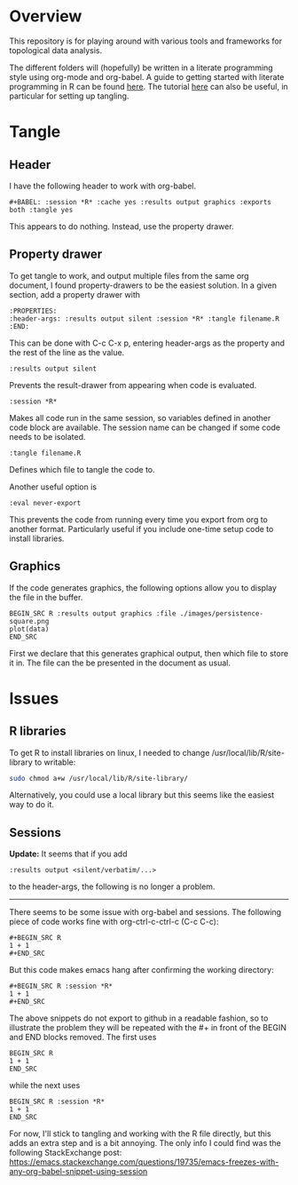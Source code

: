#+AUTHOR: Simon Stoltze
#+EMAIL: sstoltze@gmail.com
* Overview
This repository is for playing around with various tools and frameworks for topological data analysis.

The different folders will (hopefully) be written in a literate programming style using org-mode and org-babel. A guide to getting started with literate programming in R can be found [[https://orgmode.org/worg/org-contrib/babel/how-to-use-Org-Babel-for-R.html][here]]. The tutorial [[http://howardism.org/Technical/Emacs/literate-programming-tutorial.html][here]] can also be useful, in particular for setting up tangling.

* Tangle
** Header
I have the following header to work with org-babel.
#+BEGIN_EXAMPLE
#+BABEL: :session *R* :cache yes :results output graphics :exports both :tangle yes
#+END_EXAMPLE
This appears to do nothing. Instead, use the property drawer.

** Property drawer
To get tangle to work, and output multiple files from the same org document, I found property-drawers to be the easiest solution. In a given section, add a property drawer with
#+BEGIN_EXAMPLE
:PROPERTIES:
:header-args: :results output silent :session *R* :tangle filename.R
:END:
#+END_EXAMPLE
This can be done with C-c C-x p, entering header-args as the property and the rest of the line as the value.
#+BEGIN_EXAMPLE
:results output silent
#+END_EXAMPLE
Prevents the result-drawer from appearing when code is evaluated.
#+BEGIN_EXAMPLE
:session *R*
#+END_EXAMPLE
Makes all code run in the same session, so variables defined in another code block are available. The session name can be changed if some code needs to be isolated.
#+BEGIN_EXAMPLE
:tangle filename.R
#+END_EXAMPLE
Defines which file to tangle the code to.

Another useful option is
#+BEGIN_EXAMPLE
:eval never-export
#+END_EXAMPLE
This prevents the code from running every time you export from org to another format. Particularly useful if you include one-time setup code to install libraries.

** Graphics
If the code generates graphics, the following options allow you to display the file in the buffer.
#+BEGIN_EXAMPLE
BEGIN_SRC R :results output graphics :file ./images/persistence-square.png
plot(data)
END_SRC
#+END_EXAMPLE
First we declare that this generates graphical output, then which file to store it in. The file can the be presented in the document as usual.

* Issues
** R libraries
To get R to install libraries on linux, I needed to change /usr/local/lib/R/site-library to writable:
#+BEGIN_SRC sh
sudo chmod a+w /usr/local/lib/R/site-library/
#+END_SRC
Alternatively, you could use a local library but this seems like the easiest way to do it.

** Sessions
*Update:* It seems that if you add
#+BEGIN_EXAMPLE
:results output <silent/verbatim/...>
#+END_EXAMPLE
to the header-args, the following is no longer a problem.

-----

There seems to be some issue with org-babel and sessions. The following piece of code works fine with org-ctrl-c-ctrl-c (C-c C-c):
#+BEGIN_EXAMPLE
#+BEGIN_SRC R
1 + 1
#+END_SRC
#+END_EXAMPLE
But this code makes emacs hang after confirming the working directory:
#+BEGIN_EXAMPLE
#+BEGIN_SRC R :session *R*
1 + 1
#+END_SRC
#+END_EXAMPLE
The above snippets do not export to github in a readable fashion, so to illustrate the problem they will be repeated with the #+ in front of the BEGIN and END blocks removed. The first uses
#+BEGIN_EXAMPLE
BEGIN_SRC R
1 + 1
END_SRC
#+END_EXAMPLE
while the next uses
#+BEGIN_EXAMPLE
BEGIN_SRC R :session *R*
1 + 1
END_SRC
#+END_EXAMPLE

For now, I'll stick to tangling and working with the R file directly, but this adds an extra step and is a bit annoying. The only info I could find was the following StackExchange post: [[https://emacs.stackexchange.com/questions/19735/emacs-freezes-with-any-org-babel-snippet-using-session]]

